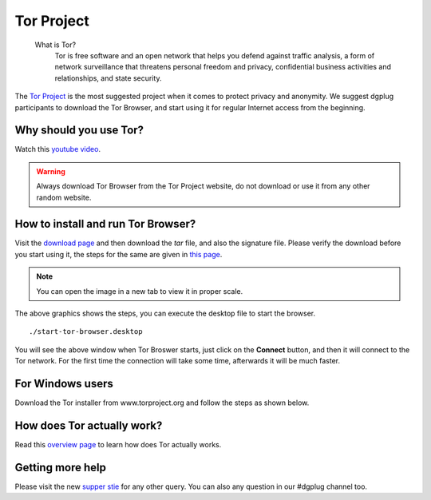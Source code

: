 .. _torchapter:

Tor Project
============

    What is Tor?
        Tor is free software and an open network that helps you defend against traffic
        analysis, a form of network surveillance that threatens personal freedom and
        privacy, confidential business activities and relationships, and state
        security.

The `Tor Project <https://www.torproject.org>`_ is the most suggested project
when it comes to protect privacy and anonymity. We suggest dgplug participants
to download the Tor Browser, and start using it for regular Internet access
from the beginning.


Why should you use Tor?
------------------------

Watch this `youtube video <https://www.youtube.com/watch?v=JWII85UlzKw>`_.


.. warning:: Always download Tor Browser from the Tor Project website, do not
             download or use it from any other random website.

How to install and run Tor Browser?
------------------------------------

Visit the `download page
<https://www.torproject.org/download/download-easy.html.en>`_ and then
download the *tar* file, and also the signature file. Please verify the
download before you start using it, the steps for the same are given in `this
page <https://www.torproject.org/docs/verifying-signatures.html.en>`_.

.. figure:: img/tor_9.0.1.gif

.. note:: You can open the image in a new tab to view it in proper scale.

The above graphics shows the steps, you can execute the desktop file to
start the browser.

::

    ./start-tor-browser.desktop


.. figure:: img/tor_first_window.png

You will see the above window when Tor Broswer starts, just click on the
**Connect** button, and then it will connect to the Tor network. For the first
time the connection will take some time, afterwards it will be much faster.


For Windows users
-----------------

Download the Tor installer from www.torproject.org and follow the steps as shown
below.

.. figure:: img/tor_install_on_windows.gif

How does Tor actually work?
---------------------------

Read this `overview page <https://www.torproject.org/about/overview.html.en>`_
to learn how does Tor actually works.


Getting more help
------------------

Please visit the new `supper stie <https://support.torproject.org>`_ for any other query. You can also
any question in our #dgplug channel too.
